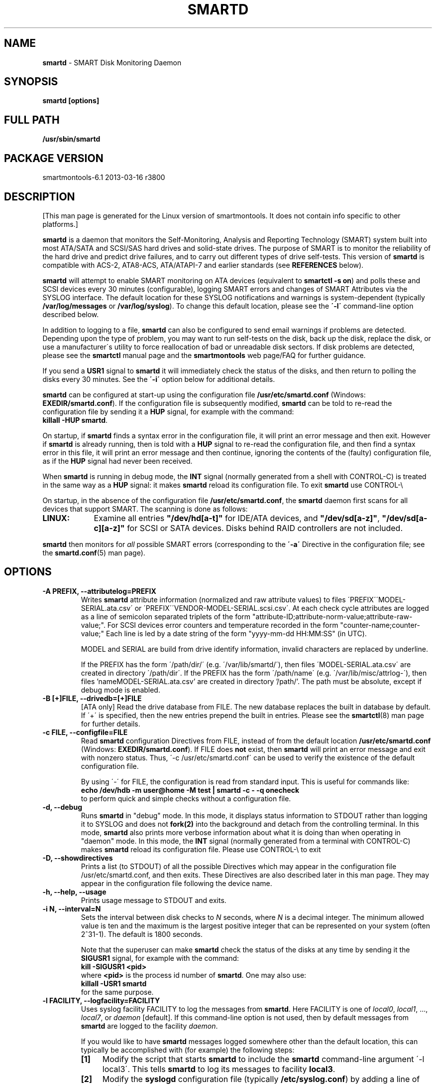 .ig
Copyright (C) 2002-10 Bruce Allen <smartmontools-support@lists.sourceforge.net>
Copyright (C) 2004-13 Christian Franke <smartmontools-support@lists.sourceforge.net>

$Id: smartd.8.in 3799 2013-03-15 17:47:25Z chrfranke $

This program is free software; you can redistribute it and/or modify
it under the terms of the GNU General Public License as published by
the Free Software Foundation; either version 2, or (at your option)
any later version.

You should have received a copy of the GNU General Public License
(for example COPYING); If not, see <http://www.gnu.org/licenses/>.

This code was originally developed as a Senior Thesis by Michael Cornwell
at the Concurrent Systems Laboratory (now part of the Storage Systems
Research Center), Jack Baskin School of Engineering, University of
California, Santa Cruz. http://ssrc.soe.ucsc.edu/

..
.TH SMARTD 8 2013-03-16 smartmontools-6.1 2013-03-16
.SH NAME
\fBsmartd\fP \- SMART Disk Monitoring Daemon

.SH SYNOPSIS
.B smartd [options]

.\" %IF NOT OS Windows
.SH FULL PATH
.B /usr/sbin/smartd

.\" %ENDIF NOT OS Windows
.SH PACKAGE VERSION
smartmontools-6.1 2013-03-16 r3800

.SH DESCRIPTION
.\" %IF NOT OS ALL
[This man page is generated for the Linux version of smartmontools. \"#
It does not contain info specific to other platforms.] \"#
.PP \"#
.\" %ENDIF NOT OS ALL
\fBsmartd\fP is a daemon that monitors the Self-Monitoring, Analysis and
Reporting Technology (SMART) system built into most ATA/SATA and SCSI/SAS
hard drives and solid-state drives.
The purpose of SMART is to monitor the reliability of the hard drive
and predict drive failures, and to carry out different types of drive
self-tests.
This version of \fBsmartd\fP is compatible with
ACS-2, ATA8-ACS, ATA/ATAPI-7 and earlier standards
(see \fBREFERENCES\fP below).

\fBsmartd\fP will attempt to enable SMART monitoring on ATA devices
(equivalent to \fBsmartctl -s on\fP) and polls these and SCSI devices
every 30 minutes (configurable), logging SMART errors and changes of
SMART Attributes via the SYSLOG interface.  The default location for
these SYSLOG notifications and warnings is system-dependent
(typically \fB/var/log/messages\fP or \fB/var/log/syslog\fP).
To change this default location, please see the \fB\'-l\'\fP
command-line option described below.

In addition to logging to a file, \fBsmartd\fP can also be configured
to send email warnings if problems are detected.  Depending upon the
type of problem, you may want to run self-tests on the disk, back up
the disk, replace the disk, or use a manufacturer\'s utility to force
reallocation of bad or unreadable disk sectors.  If disk problems are
detected, please see the \fBsmartctl\fP manual page and the
\fBsmartmontools\fP web page/FAQ for further guidance.

If you send a \fBUSR1\fP signal to \fBsmartd\fP it will immediately
check the status of the disks, and then return to polling the disks
every 30 minutes. See the \fB\'\-i\'\fP option below for additional
details.

\fBsmartd\fP can be configured at start-up using the configuration
file \fB/usr/etc/smartd.conf\fP (Windows: \fBEXEDIR/smartd.conf\fP).
If the configuration file is subsequently modified, \fBsmartd\fP
can be told to re-read the configuration file by sending it a
\fBHUP\fP signal, for example with the command:
.fi
\fBkillall -HUP smartd\fP.
.fi
.\"# .\" %IF OS Windows
.\"# (Windows: See NOTES below.)
.\"# .\" %ENDIF OS Windows

On startup, if \fBsmartd\fP finds a syntax error in the configuration
file, it will print an error message and then exit. However if
\fBsmartd\fP is already running, then is told with a \fBHUP\fP signal
to re-read the configuration file, and then find a syntax error in
this file, it will print an error message and then continue, ignoring
the contents of the (faulty) configuration file, as if the \fBHUP\fP
signal had never been received.

When \fBsmartd\fP is running in debug mode, the \fBINT\fP signal
(normally generated from a shell with CONTROL-C) is treated in the
same way as a \fBHUP\fP signal: it makes \fBsmartd\fP reload its
configuration file. To exit \fBsmartd\fP use CONTROL-\e
.\"# .\" %IF OS Windows
.\"# (Windows: CONTROL-Break).
.\"# .\" %ENDIF OS Windows

On startup, in the absence of the configuration file
\fB/usr/etc/smartd.conf\fP, the \fBsmartd\fP daemon first scans for all
devices that support SMART.  The scanning is done as follows:
.\" %IF OS Linux
.IP \fBLINUX:\fP 9
Examine all entries \fB"/dev/hd[a-t]"\fP for IDE/ATA
devices, and \fB"/dev/sd[a-z]"\fP, \fB"/dev/sd[a-c][a-z]"\fP
for SCSI or SATA devices.
Disks behind RAID controllers are not included.
.\" %ENDIF OS Linux
.\"# .\" %IF OS FreeBSD
.\"# .IP \fBFREEBSD:\fP 9
.\"# Authoritative list of disk devices is obtained from SCSI (CAM) and ATA subsystems.
.\"# Disks behind RAID controllers are not included.
.\"# .\" %ENDIF OS FreeBSD
.\"# .\" %IF OS NetBSD OpenBSD
.\"# .IP \fBNETBSD/OPENBSD:\fP 9
.\"# Authoritative list of disk devices is obtained from sysctl 
.\"# \'hw.disknames\'.
.\"# .\" %ENDIF OS NetBSD OpenBSD
.\"# .\" %IF OS Solaris
.\"# .IP \fBSOLARIS:\fP 9
.\"# Examine all entries \fB"/dev/rdsk/*s0"\fP for IDE/ATA and SCSI disk
.\"# devices, and entries \fB"/dev/rmt/*"\fP for SCSI tape devices.
.\"# .\" %ENDIF OS Solaris
.\"# .\" %IF OS Darwin
.\"# .IP \fBDARWIN:\fP 9
.\"# The IOService plane is scanned for ATA block storage devices.
.\"# .\" %ENDIF OS Darwin
.\"# .\" %IF OS Windows Cygwin
.\"# .IP \fBWINDOWS\fP: 9
.\"# Examine all entries \fB"/dev/sd[a\-z]"\fP, \fB"/dev/sd[a\-c][a\-z]"\fP
.\"# and \fB"/dev/sdd[a\-x]"\fP ("\\\\.\\PhysicalDrive[0\-127]") for
.\"# IDE/(S)ATA and SCSI disk devices.
.\"# 
.\"# If a 3ware 9000 controller is installed, examine all entries
.\"# \fB"/dev/sdX,N"\fP for the first logical drive (\'unit\'
.\"# \fB"/dev/sdX"\fP) and all physical disks (\'ports\' \fB",N"\fP)
.\"# detected behind this controller. Same for a second controller if present.
.\"# 
.\"# If directive \'\-d csmi\' or no \'\-d\' directive is specified,
.\"# examine all entries \fB"/dev/csmi[0\-9],N"\fP for drives behind an Intel
.\"# ICHxR controller with RST driver.
.\"# 
.\"# Disks behind Areca RAID controllers are not included.
.\"# .\" %ENDIF OS Windows Cygwin
.PP
\fBsmartd\fP then monitors
for \fIall\fP possible SMART errors (corresponding to the \fB\'\-a\'\fP
Directive in the configuration file; see the \fBsmartd.conf\fP(5) man page).

.SH 
OPTIONS

.TP
.B \-A PREFIX, \-\-attributelog=PREFIX
Writes \fBsmartd\fP attribute information (normalized and raw
attribute values) to files \'PREFIX\'\'MODEL\-SERIAL.ata.csv\' or \'PREFIX\'\'VENDOR\-MODEL\-SERIAL.scsi.csv\'.  At each
check cycle attributes are logged as a line of semicolon separated triplets
of the form "attribute-ID;attribute-norm-value;attribute-raw-value;".
For SCSI devices error counters and temperature recorded in the form "counter-name;counter-value;"
Each line is led by a date string of the form "yyyy-mm-dd HH:MM:SS" (in UTC).

.\"# .\" %IF ENABLE_ATTRIBUTELOG
.\"# If this option is not specified, attribute information is written to files
.\"# \'/usr/local/var/lib/smartmontools/attrlog.MODEL\-SERIAL.ata.csv\'.
.\"# To disable attribute log files, specify this option with an empty string
.\"# argument: \'-A ""\'.
.\"# .\" %ENDIF ENABLE_ATTRIBUTELOG
MODEL and SERIAL are build from drive identify information, invalid
characters are replaced by underline.

If the PREFIX has the form \'/path/dir/\' (e.g. \'/var/lib/smartd/\'), then
files \'MODEL\-SERIAL.ata.csv\' are created in directory \'/path/dir\'.
If the PREFIX has the form \'/path/name\' (e.g. \'/var/lib/misc/attrlog\-\'),
then files 'nameMODEL\-SERIAL.ata.csv' are created in directory '/path/'.
The path must be absolute, except if debug mode is enabled.
.TP
.B \-B [+]FILE, \-\-drivedb=[+]FILE
[ATA only] Read the drive database from FILE.  The new database replaces
the built in database by default.  If \'+\' is specified, then the new entries
prepend the built in entries.
Please see the \fBsmartctl\fP(8) man page for further details.
.TP
.B \-c FILE, \-\-configfile=FILE
Read \fBsmartd\fP configuration Directives from FILE, instead of from
the default location \fB/usr/etc/smartd.conf\fP (Windows: \fBEXEDIR/smartd.conf\fP).
If FILE does \fBnot\fP exist, then \fBsmartd\fP will print an error
message and exit with nonzero status.  Thus, \'\-c /usr/etc/smartd.conf\'
can be used to verify the existence of the default configuration file.

By using \'\-\' for FILE, the configuration is read from standard
input. This is useful for commands like:
.nf
.B echo /dev/hdb \-m user@home \-M test | smartd \-c \- \-q onecheck
.fi
to perform quick and simple checks without a configuration file.
.\"# .\" %IF ENABLE_CAPABILITIES
.\"# .TP
.\"# .B \-C, \-\-capabilities
.\"# Use \fBcapabilities(7)\fP.
.\"# 
.\"# Warning: Mail notification does not work when used.
.\"# .\" %ENDIF ENABLE_CAPABILITIES
.TP
.B \-d, \-\-debug
Runs \fBsmartd\fP in "debug" mode. In this mode, it displays status
information to STDOUT rather than logging it to SYSLOG and does not
\fBfork(2)\fP into the background and detach from the controlling
terminal.  In this mode, \fBsmartd\fP also prints more verbose
information about what it is doing than when operating in "daemon"
mode. In this mode, the \fBINT\fP signal (normally generated from a
terminal with CONTROL-C) makes \fBsmartd\fP reload its configuration
file.  Please use CONTROL-\e to exit
.\"# .\" %IF OS Windows
.\"# (Windows: CONTROL-Break).
.\"# 
.\"# [Windows only] The "debug" mode can be toggled by the command
.\"# \fBsmartd sigusr2\fP. A new console for debug output is opened when
.\"# debug mode is enabled.
.\"# .\" %ENDIF OS Windows
.TP
.B \-D, \-\-showdirectives
Prints a list (to STDOUT) of all the possible Directives which may
appear in the configuration file /usr/etc/smartd.conf, and then exits.
These Directives are also described later in this man page. They may
appear in the configuration file following the device name.
.TP
.B \-h, \-\-help, \-\-usage
Prints usage message to STDOUT and exits.
.TP
.B \-i N, \-\-interval=N
Sets the interval between disk checks to \fIN\fP seconds, where
\fIN\fP is a decimal integer.  The minimum allowed value is ten and
the maximum is the largest positive integer that can be represented on
your system (often 2^31-1).  The default is 1800 seconds.

Note that the superuser can make \fBsmartd\fP check the status of the
disks at any time by sending it the \fBSIGUSR1\fP signal, for example
with the command:
.nf
.B kill -SIGUSR1 <pid>
.fi
where \fB<pid>\fP is the process id number of \fBsmartd\fP.  One may
also use:
.nf
.B killall -USR1 smartd
.fi
for the same purpose.
.fi
.\"# .\" %IF OS Windows
.\"# (Windows: See NOTES below.)
.\"# .\" %ENDIF OS Windows
.TP
.B \-l FACILITY, \-\-logfacility=FACILITY
Uses syslog facility FACILITY to log the messages from \fBsmartd\fP.
Here FACILITY is one of \fIlocal0\fP, \fIlocal1\fP, ..., \fIlocal7\fP,
or \fIdaemon\fP [default].  If this command-line option is not used,
then by default messages from \fBsmartd\fP are logged to the facility
\fIdaemon\fP.

If you would like to have \fBsmartd\fP messages logged somewhere other
than the default location, this can typically be accomplished with
(for example) the following steps:
.RS 7
.IP \fB[1]\fP 4
Modify the script that starts \fBsmartd\fP to include the \fBsmartd\fP
command-line argument \'\-l local3\'.  This tells \fBsmartd\fP to log its
messages to facility \fBlocal3\fP.
.IP \fB[2]\fP 4
Modify the \fBsyslogd\fP configuration file (typically
\fB/etc/syslog.conf\fP) by adding a line of the form:
.nf
\fBlocal3.* /var/log/smartd.log\fP
.fi
This tells \fBsyslogd\fP to log all the messages from facility \fBlocal3\fP to
the designated file: /var/log/smartd.log.
.IP \fB[3]\fP 4
Tell \fBsyslogd\fP to re-read its configuration file, typically by
sending the \fBsyslogd\fP process a \fBSIGHUP\fP hang-up signal.
.IP \fB[4]\fP 4
Start (or restart) the \fBsmartd\fP daemon.
.RE
.\"  The following two lines are a workaround for a man2html bug.  Please leave them.
.\" They define a non-existent option; useful because man2html can't correctly reset the margins.
.TP
.B \&
For more detailed information, please refer to the man pages for
\fBsyslog.conf\fP, \fBsyslogd\fP, and \fBsyslog\fP.  You may also want
to modify the log rotation configuration files; see the man pages for
\fBlogrotate\fP and examine your system\'s /etc/logrotate.conf file.
.\"# .\" %IF OS Cygwin
.\"# 
.\"# Cygwin: If no \fBsyslogd\fP is running, the \'\-l\' option has no effect.
.\"# In this case, all \fBsyslog\fP messages are written to Windows event log.
.\"# .\" %ENDIF OS Cygwin
.\"# .\" %IF OS Windows
.\"# 
.\"# Windows: Some \fBsyslog\fP functionality is implemented
.\"# internally in \fBsmartd\fP as follows: If no \'\-l\' option
.\"# (or \'\-l daemon\') is specified, messages are written to Windows
.\"# event log or to file \fB./smartd.log\fP if event log is not available
.\"# (access denied). By specifying other values of FACILITY,
.\"# log output is redirected as follows:
.\"# \'\-l local0\' to file \fB./smartd.log\fP,
.\"# \'\-l local1\' to standard output (redirect with \'>\' to any file),
.\"# \'\-l local2\' to standard error,
.\"# \'\-l local[3-7]\': to file \fB./smartd[1-5].log\fP.
.\"# .\" %ENDIF OS Windows
.TP
.B \-n, \-\-no\-fork
Do not fork into background; this is useful when executed from modern
init methods like initng, minit or supervise.
.\"# .\" %IF OS Cygwin
.\"# 
.\"# On Cygwin, this allows running \fBsmartd\fP as service via cygrunsrv,
.\"# see NOTES below.
.\"# .\" %ENDIF OS Cygwin
.\"# .\" %IF OS Windows
.\"# 
.\"# On Windows, this option is not available, use \'\-\-service\' instead.
.\"# .\" %ENDIF OS Windows
.TP
.B \-p NAME, \-\-pidfile=NAME
Writes pidfile \fINAME\fP containing the \fBsmartd\fP Process ID
number (PID).  To avoid symlink attacks make sure the directory to
which pidfile is written is only writable for root.  Without this
option, or if the \-\-debug option is given, no PID file is written on
startup.  If \fBsmartd\fP is killed with a maskable signal then the
pidfile is removed.
.TP
.B \-q WHEN, \-\-quit=WHEN
Specifies when, if ever, \fBsmartd\fP should exit.  The valid
arguments are to this option are:

.I nodev
\- Exit if there are no devices to monitor, or if any errors are found
at startup in the configuration file.  This is the default.

.I errors
\- Exit if there are no devices to monitor, or if any errors are found
in the configuration file /usr/etc/smartd.conf at startup or whenever it
is reloaded.

.I nodevstartup
\- Exit if there are no devices to monitor at startup.  But continue
to run if no devices are found whenever the configuration file is
reloaded.

.I never
\- Only exit if a fatal error occurs (no remaining system memory,
invalid command line arguments). In this mode, even if there are no
devices to monitor, or if the configuration file
\fB/usr/etc/smartd.conf\fP has errors, \fBsmartd\fP will continue to run,
waiting to load a configuration file listing valid devices.

.I onecheck
\- Start \fBsmartd\fP in debug mode, then register devices, then check
device\'s SMART status once, and then exit with zero exit status if all
of these steps worked correctly.

This last option is intended for \'distribution-writers\' who want to
create automated scripts to determine whether or not to automatically
start up \fBsmartd\fP after installing smartmontools.  After starting
\fBsmartd\fP with this command-line option, the distribution\'s install
scripts should wait a reasonable length of time (say ten seconds).  If
\fBsmartd\fP has not exited with zero status by that time, the script
should send \fBsmartd\fP a SIGTERM or SIGKILL and assume that
\fBsmartd\fP will not operate correctly on the host.  Conversely, if
\fBsmartd\fP exits with zero status, then it is safe to run
\fBsmartd\fP in normal daemon mode. If \fBsmartd\fP is unable to
monitor any devices or encounters other problems then it will return
with non-zero exit status.

.I showtests
\- Start \fBsmartd\fP in debug mode, then register devices, then write
a list of future scheduled self tests to stdout, and then exit with zero
exit status if all of these steps worked correctly.
Device's SMART status is not checked.

This option is intended to test whether the '\-s REGEX' directives in
smartd.conf will have the desired effect. The output lists the next test
schedules, limited to 5 tests per type and device. This is followed by a
summary of all tests of each device within the next 90 days.
.TP
.B \-r TYPE, \-\-report=TYPE
Intended primarily to help
.B smartmontools
developers understand the behavior of
.B smartmontools
on non-conforming or poorly-conforming hardware.  This option reports
details of
\fBsmartd\fP
transactions with the device.  The option can be used multiple times.
When used just once, it shows a record of the ioctl() transactions
with the device.  When used more than once, the detail of these ioctl()
transactions are reported in greater detail.  The valid arguments to
this option are:

.I ioctl
\- report all ioctl() transactions.

.I ataioctl
\- report only ioctl() transactions with ATA devices.

.I scsiioctl
\- report only ioctl() transactions with SCSI devices.

Any argument may include a positive integer to specify the level of
detail that should be reported.  The argument should be followed by a
comma then the integer with no spaces.  For example, \fIataioctl,2\fP
The default level is 1, so \'\-r ataioctl,1\' and \'\-r ataioctl\' are
equivalent.
.TP
.B \-s PREFIX, \-\-savestates=PREFIX
Reads/writes \fBsmartd\fP state information from/to files
\'PREFIX\'\'MODEL\-SERIAL.ata.state\' or \'PREFIX\'\'VENDOR\-MODEL\-SERIAL.scsi.state\'. 
This preserves SMART attributes, drive min and max temperatures (\-W directive),
info about last sent warning email
(\-m directive), and the time of next check of the self-test REGEXP
(\-s directive) across boot cycles.

.\"# .\" %IF ENABLE_SAVESTATES
.\"# If this option is not specified, state information is maintained in files
.\"# \'/usr/local/var/lib/smartmontools/smartd.MODEL\-SERIAL.ata.state\' for ATA devices and
.\"# \'/usr/local/var/lib/smartmontools/smartd.VENDOR\-MODEL\-SERIAL.scsi.state\' for SCSI devices.
.\"# To disable state files, specify this option with an empty string
.\"# argument: \'\-s ""\'.
.\"# .\" %ENDIF ENABLE_SAVESTATES
MODEL and SERIAL are build from drive identify information, invalid
characters are replaced by underline.

If the PREFIX has the form \'/path/dir/\' (e.g. \'/var/lib/smartd/\'), then
files \'MODEL\-SERIAL.ata.state\' are created in directory \'/path/dir\'.
If the PREFIX has the form \'/path/name\' (e.g. \'/var/lib/misc/smartd\-\'),
then files 'nameMODEL\-SERIAL.ata.state' are created in directory '/path/'.
The path must be absolute, except if debug mode is enabled.

The state information files are read on smartd startup. The files are
always (re)written after reading the configuration file, before rereading
the configuration file (SIGHUP), before smartd shutdown, and after a check
forced by SIGUSR1. After a normal check cycle, a file is only rewritten if
an important change (which usually results in a SYSLOG output) occurred.
.TP
.B \-w PATH, \-\-warnexec=PATH
[NEW EXPERIMENTAL SMARTD FEATURE]
Run the executable PATH instead of the default script when smartd
needs to send warning messages.  PATH must point to an executable binary
file or script.
The default script is
.\" %IF NOT OS Windows
\fB/usr/etc/smartd_warning.sh\fP.
.\" %ENDIF NOT OS Windows
.\"# .\" %IF OS ALL
.\"# (Windows: EXEDIR/smartd_warning.cmd)
.\"# .\" %ENDIF OS ALL
.\"# .\" %IF OS Windows
.\"# .\"! \fBEXEDIR/smartd_warning.cmd\fP.
.\"# .\" %ENDIF OS Windows
.\"# .\" %IF OS Windows
.\"# .TP
.\"# .B \-\-service
.\"# [Windows only] Enables \fBsmartd\fP to run as a Windows service.
.\"# The option must be specified in the service command line as the first
.\"# argument. It should not be used from console.
.\"# See NOTES below for details.
.\"# .\" %ENDIF OS Windows
.TP
.B \-V, \-\-version, \-\-license, \-\-copyright
Prints version, copyright, license, home page and SVN revision
information for your copy of \fBsmartd\fP to STDOUT and then exits.
Please include this information if you are reporting bugs or problems.

.SH EXAMPLES

.B
smartd
.fi
Runs the daemon in forked mode. This is the normal way to run
\fBsmartd\fP.
Entries are logged to SYSLOG.

.B
smartd -d -i 30
.fi
Run in foreground (debug) mode, checking the disk status
every 30 seconds.

.B
smartd -q onecheck
.fi
Registers devices, and checks the status of the devices exactly
once. The exit status (the bash
.B $?
variable) will be zero if all went well, and nonzero if no devices
were detected or some other problem was encountered.

.fi 
Note that \fBsmartmontools\fP provides a start-up script in
\fB/usr/etc/rc.d/init.d/smartd\fP which is responsible for starting and
stopping the daemon via the normal init interface.  Using this script,
you can start \fBsmartd\fP by giving the command:
.nf
.B /usr/etc/rc.d/init.d/smartd start
.fi
and stop it by using the command:
.nf
.B /usr/etc/rc.d/init.d/smartd stop
.fi
.SH CONFIGURATION
The syntax of the smartd.conf(5) file is discussed separately.
.SH NOTES
\fBsmartd\fP
will make log entries at loglevel 
.B LOG_INFO
if the Normalized SMART Attribute values have changed, as reported using the
.B \'\-t\', \'\-p\',
or
.B \'\-u\'
Directives. For example:
.nf
.B \'Device: /dev/hda, SMART Attribute: 194 Temperature_Celsius changed from 94 to 93\'
.fi
Note that in this message, the value given is the \'Normalized\' not the \'Raw\' 
Attribute value (the disk temperature in this case is about 22
Celsius).  The 
.B \'-R\'
and 
.B \'-r\'
Directives modify this behavior, so that the information is printed
with the Raw values as well, for example:
.nf
.B \'Device: /dev/hda, SMART Attribute: 194 Temperature_Celsius changed from 94 [Raw 22] to 93 [Raw 23]\'
.fi
Here the Raw values are the actual disk temperatures in Celsius.  The
way in which the Raw values are printed, and the names under which the
Attributes are reported, is governed by the various
.B \'-v Num,Description\'
Directives described previously.

Please see the
.B smartctl
manual page for further explanation of the differences between
Normalized and Raw Attribute values.

\fBsmartd\fP
will make log entries at loglevel
.B LOG_CRIT
if a SMART Attribute has failed, for example:
.nf
.B \'Device: /dev/hdc, Failed SMART Attribute: 5 Reallocated_Sector_Ct\'
.fi
 This loglevel is used for reporting enabled by the
.B \'\-H\', \-f\', \'\-l\ selftest\',
and
.B \'\-l\ error\'
Directives. Entries reporting failure of SMART Prefailure Attributes
should not be ignored: they mean that the disk is failing.  Use the
.B smartctl
utility to investigate. 

.\"# .\" %IF OS Solaris
.\"# Under Solaris with the default \fB/etc/syslog.conf\fP configuration,
.\"# messages below loglevel \fBLOG_NOTICE\fP will \fBnot\fP be recorded.
.\"# Hence all \fBsmartd\fP messages with loglevel \fBLOG_INFO\fP will be
.\"# lost.  If you want to use the existing daemon facility to log all
.\"# messages from \fBsmartd\fP, you should change \fB/etc/syslog.conf\fP
.\"# from:
.\"# .nf
.\"#        ...;daemon.notice;...        /var/adm/messages
.\"# .fi
.\"# to read:
.\"# .nf
.\"#        ...;daemon.info;...          /var/adm/messages
.\"# .fi
.\"# Alternatively, you can use a local facility to log messages: please
.\"# see the \fBsmartd\fP '\-l' command-line option described above.
.\"# 
.\"# .\" %ENDIF OS Solaris
.\"# .\" %IF OS Cygwin
.\"# The Cygwin Version of \fBsmartd\fP can be run as a service via the
.\"# cygrunsrv tool. The start-up script provides Cygwin-specific commands
.\"# to install and remove the service:
.\"# .nf
.\"# .B /usr/etc/rc.d/init.d/smartd install [options]
.\"# .B /usr/etc/rc.d/init.d/smartd remove
.\"# .fi
.\"# The service can be started and stopped by the start-up script as usual
.\"# (see \fBEXAMPLES\fP above).
.\"# 
.\"# .\" %ENDIF OS Cygwin
.\"# .\" %IF OS Windows
.\"# On Windows, the log messages are written to the event log or to a file.
.\"# See documentation of the '\-l FACILITY' option above for details.
.\"# 
.\"# On Windows, the following built-in commands can be used to control
.\"# \fBsmartd\fP, if running as a daemon:
.\"# 
.\"# \'\fBsmartd status\fP\' \- check status
.\"# 
.\"# \'\fBsmartd stop\fP\' \- stop smartd
.\"# 
.\"# \'\fBsmartd reload\fP\' \- reread config file
.\"# 
.\"# \'\fBsmartd restart\fP\' \- restart smartd
.\"# 
.\"# \'\fBsmartd sigusr1\fP\' \- check disks now
.\"# 
.\"# \'\fBsmartd sigusr2\fP\' \- toggle debug mode
.\"# 
.\"# The Windows Version of \fBsmartd\fP has buildin support for services:
.\"# 
.\"# \'\fBsmartd install [options]\fP\' installs a service
.\"# named "smartd" (display name "SmartD Service") using the command line
.\"# \'/INSTALLPATH/smartd.exe \-\-service [options]\'.
.\"# This also installs smartd.exe as a event message file for the Windows
.\"# event viewer.
.\"# 
.\"# \'\fBsmartd remove\fP\' can later be used to remove the service and
.\"# event message entries from the registry.
.\"# 
.\"# Upon startup, the smartd service changes the working directory
.\"# to its own installation path. If smartd.conf and blat.exe are stored
.\"# in this directory, no \'-c\' option and \'-M exec\' directive is needed.
.\"# 
.\"# The debug mode (\'\-d\', \'\-q onecheck\') does not work if smartd is
.\"# running as service.
.\"# 
.\"# The service can be controlled as usual with Windows commands \'net\'
.\"# or \'sc\' (\'\fBnet start smartd\fP\', \'\fBnet stop smartd\fP\').
.\"# 
.\"# Pausing the service (\'\fBnet pause smartd\fP\') sets the interval between
.\"# disk checks (\'\-i N\') to infinite.
.\"# 
.\"# Continuing the paused service (\'\fBnet continue smartd\fP\') resets the
.\"# interval and rereads the configuration file immediately (like \fBSIGHUP\fP):
.\"# 
.\"# Continuing a still running service (\'\fBnet continue smartd\fP\' without
.\"# preceding \'\fBnet pause smartd\fP\') does not reread configuration but
.\"# checks disks immediately (like \fBSIGUSR1\fP).
.\"# 
.\"# .\" %ENDIF OS Windows
.SH LOG TIMESTAMP TIMEZONE

When \fBsmartd\fP makes log entries, these are time-stamped.  The time
stamps are in the computer's local time zone, which is generally set
using either the environment variable \'\fBTZ\fP\' or using a
time-zone file such as \fB/etc/localtime\fP.  You may wish to change
the timezone while \fBsmartd\fP is running (for example, if you carry
a laptop to a new time-zone and don't reboot it).  Due to a bug in the
\fBtzset(3)\fP function of many unix standard C libraries, the
time-zone stamps of \fBsmartd\fP might not change.  For some systems,
\fBsmartd\fP will work around this problem \fIif\fP the time-zone is
set using \fB/etc/localtime\fP. The work-around \fIfails\fP if the
time-zone is set using the \'\fBTZ\fP\' variable (or a file that it
points to).


.SH RETURN VALUES
The return value (exit status) of 
\fBsmartd\fP
can have the following values:
.TP
.B 0:
Daemon startup successful, or \fBsmartd\fP was killed by a SIGTERM (or in debug mode, a SIGQUIT).
.TP
.B 1:
Commandline did not parse.
.TP
.B 2:
There was a syntax error in the config file.
.TP
.B 3:
Forking the daemon failed.
.TP
.B 4:
Couldn\'t create PID file.
.TP
.B 5:
Config file does not exist (only returned in conjunction with the \'\-c\' option).
.TP
.B 6:
Config file exists, but cannot be read.
.TP
.B 8:
\fBsmartd\fP
ran out of memory during startup.
.TP
.B 9:
A compile time constant of\fB smartd\fP was too small.  This can be caused by an
excessive number of disks, or by lines in \fB /usr/etc/smartd.conf\fP that are too long.
Please report this problem to \fB smartmontools-support@lists.sourceforge.net\fP.
.TP
.B 10:
An inconsistency was found in \fBsmartd\fP\'s internal data
structures. This should never happen.  It must be due to either a
coding or compiler bug.  \fIPlease\fP report such failures to
smartmontools-support@lists.sourceforge.net.
.TP
.B 16:
A device explicitly listed in
.B /usr/etc/smartd.conf
can\'t be monitored.
.TP
.B 17:
\fBsmartd\fP
didn\'t find any devices to monitor.
.TP
.B 254:
When in daemon mode,
\fBsmartd\fP
received a SIGINT or SIGQUIT.  (Note that in debug mode, SIGINT has
the same effect as SIGHUP, and makes \fBsmartd\fP reload its
configuration file. SIGQUIT has the same effect as SIGTERM and causes
\fBsmartd\fP to exit with zero exit status.
.TP
.B 132 and above
\fBsmartd\fP
was killed by a signal that is not explicitly listed above.  The exit
status is then 128 plus the signal number.  For example if
\fBsmartd\fP
is killed by SIGKILL (signal 9) then the exit status is 137.

.PP
.SH AUTHORS
\fBBruce Allen\fP
.br
University of Wisconsin \- Milwaukee Physics Department
.br
\fBChristian Franke\fP (Windows interface, C++ redesign, most enhancements
since 2009)
.br
\fBsmartmontools\-support@lists.sourceforge.net\fP

.PP
.SH CONTRIBUTORS
The following have made large contributions to smartmontools:
.nf
\fBCasper Dik\fP (Solaris SCSI interface)
\fBDouglas Gilbert\fP (SCSI subsystem)
\fBGuido Guenther\fP (Autoconf/Automake packaging)
\fBGeoffrey Keating\fP (Darwin ATA interface)
\fBEduard Martinescu\fP (FreeBSD interface)
\fBFr\['e]d\['e]ric L. W. Meunier\fP (Web site and Mailing list)
\fBGabriele Pohl\fP (Web site and Wiki, conversion from CVS to SVN)
\fBKeiji Sawada\fP (Solaris ATA interface)
\fBManfred Schwarb\fP (Drive database)
\fBSergey Svishchev\fP (NetBSD interface)
\fBDavid Snyder and Sergey Svishchev\fP (OpenBSD interface)
\fBPhil Williams\fP (User interface and drive database)
\fBShengfeng Zhou\fP (Linux/FreeBSD HighPoint RocketRAID interface)
.fi
Many other individuals have made smaller contributions and corrections.

.PP
.SH CREDITS
.fi
This code was derived from the smartsuite package, written by Michael
Cornwell, and from the previous UCSC smartsuite package.  It extends
these to cover ATA-5 disks.  This code was originally developed as a
Senior Thesis by Michael Cornwell at the Concurrent Systems Laboratory
(now part of the Storage Systems Research Center), Jack Baskin School
of Engineering, University of California, Santa
Cruz. \fBhttp://ssrc.soe.ucsc.edu/\fP .
.SH
HOME PAGE FOR SMARTMONTOOLS: 
.fi
Please see the following web site for updates, further documentation, bug
reports and patches: \fBhttp://smartmontools.sourceforge.net/\fP

.SH
SEE ALSO:
\fBsmartd.conf\fP(5), \fBsmartctl\fP(8), \fBsyslogd\fP(8),
\fBsyslog.conf\fP(5), \fBbadblocks\fP(8), \fBide\-smart\fP(8), \fBregex\fP(7).

.SH
REFERENCES FOR SMART
.fi
An introductory article about smartmontools is \fIMonitoring Hard
Disks with SMART\fP, by Bruce Allen, Linux Journal, January 2004,
pages 74-77. This is \fBhttp://www.linuxjournal.com/article/6983\fP
online.

If you would like to understand better how SMART works, and what it
does, a good place to start is with Sections 4.8 and 6.54 of the first
volume of the \'AT Attachment with Packet Interface-7\' (ATA/ATAPI-7)
specification Revision 4b.  This documents the SMART functionality which the
\fBsmartmontools\fP utilities provide access to.

.fi
The functioning of SMART was originally defined by the SFF-8035i
revision 2 and the SFF-8055i revision 1.4 specifications.  These are
publications of the Small Form Factors (SFF) Committee.

Links to these and other documents may be found on the Links page of the
\fBsmartmontools\fP Wiki at
\fBhttp://sourceforge.net/apps/trac/smartmontools/wiki/Links\fP .

.SH
SVN ID OF THIS PAGE:
$Id: smartd.8.in 3799 2013-03-15 17:47:25Z chrfranke $
